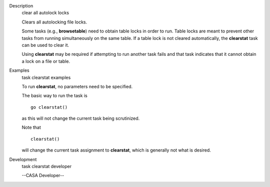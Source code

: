 

.. _Description:

Description
   clear all autolock locks
   
   Clears all autolocking file locks.
   
   Some tasks (e.g., **browsetable**) need to obtain table locks in
   order to run. Table locks are meant to prevent other tasks from
   running simultaneously on the same table. If a table lock is not
   cleared automatically, the **clearstat** task can be used to clear
   it.
   
   Using **clearstat** may be required if attempting to run another
   task fails and that task indicates that it cannot obtain a lock on
   a file or table.
   

.. _Examples:

Examples
   task clearstat examples
   
   To run **clearstat**, no parameters need to be specified.
   
    
   
   The basic way to run the task is 
   
   ::
   
      go clearstat()
   
   as this will not change the current task being scrutinized.
   
    
   
   Note that 
   
   ::
   
      clearstat()
   
   will change the current task assignment to **clearstat**, which is
   generally not what is desired.
   

.. _Development:

Development
   task clearstat developer
   
   --CASA Developer--
   
   